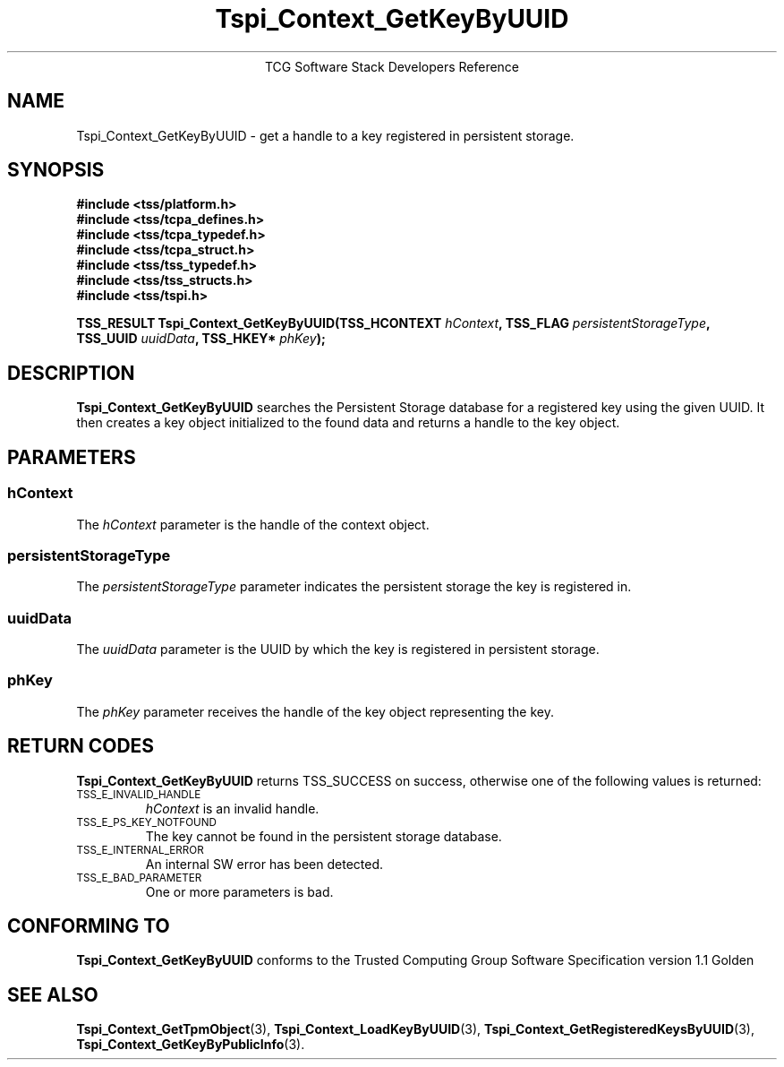.\" Copyright (C) 2004 International Business Machines Corporation
.\" Written by Megan Schneider based on the Trusted Computing Group Software Stack Specification Version 1.1 Golden
.\"
.de Sh \" Subsection
.br
.if t .Sp
.ne 5
.PP
\fB\\$1\fR
.PP
..
.de Sp \" Vertical space (when we can't use .PP)
.if t .sp .5v
.if n .sp
..
.de Ip \" List item
.br
.ie \\n(.$>=3 .ne \\$3
.el .ne 3
.IP "\\$1" \\$2
..
.TH "Tspi_Context_GetKeyByUUID" 3 "2004-05-25" "TSS 1.1"
.ce 1
TCG Software Stack Developers Reference
.SH NAME
Tspi_Context_GetKeyByUUID \- get a handle to a key registered in persistent storage.
.SH "SYNOPSIS"
.ad l
.hy 0
.nf
.B #include <tss/platform.h>
.B #include <tss/tcpa_defines.h>
.B #include <tss/tcpa_typedef.h>
.B #include <tss/tcpa_struct.h>
.B #include <tss/tss_typedef.h>
.B #include <tss/tss_structs.h>
.B #include <tss/tspi.h>
.sp
.BI "TSS_RESULT Tspi_Context_GetKeyByUUID(TSS_HCONTEXT " hContext ", TSS_FLAG  " persistentStorageType ","
.BI "                                     TSS_UUID     " uuidData ", TSS_HKEY* " phKey ");"
.fi
.sp
.ad
.hy

.SH "DESCRIPTION"
.PP
\fBTspi_Context_GetKeyByUUID\fR searches the Persistent Storage database for a registered key using the
given UUID. It then creates a key object initialized to the found data and
returns a handle to the key object.

.SH "PARAMETERS"
.PP
.SS hContext
The \fIhContext\fR parameter is the handle of the context object.
.SS persistentStorageType
The \fIpersistentStorageType\fR parameter indicates the persistent
storage the key is registered in.
.SS uuidData
The \fIuuidData\fR parameter is the UUID by which the key is registered in
persistent storage.
.SS phKey
The \fIphKey\fR parameter receives the handle of the key object representing
the key.

.SH "RETURN CODES"
.PP
\fBTspi_Context_GetKeyByUUID\fR returns TSS_SUCCESS on success,
otherwise one of the following values is returned:
.TP
.SM TSS_E_INVALID_HANDLE
\fIhContext\fR is an invalid handle.

.TP
.SM TSS_E_PS_KEY_NOTFOUND
The key cannot be found in the persistent storage database.

.TP
.SM TSS_E_INTERNAL_ERROR
An internal SW error has been detected.

.TP
.SM TSS_E_BAD_PARAMETER
One or more parameters is bad.

.SH "CONFORMING TO"

.PP
\fBTspi_Context_GetKeyByUUID\fR conforms to the Trusted Computing Group
Software Specification version 1.1 Golden

.SH "SEE ALSO"

.PP
\fBTspi_Context_GetTpmObject\fR(3), \fBTspi_Context_LoadKeyByUUID\fR(3),
\fBTspi_Context_GetRegisteredKeysByUUID\fR(3),
\fBTspi_Context_GetKeyByPublicInfo\fR(3).

